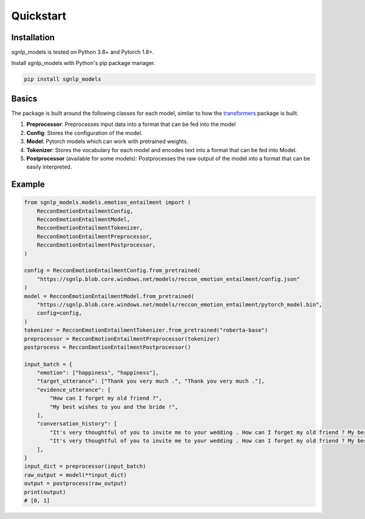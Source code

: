Quickstart
==========

Installation
~~~~~~~~~~~~~~~~~~~~~~~~~~~~~~~~~~~~~~~~~~~~~~~~~~~~~~~~~~~~~~~~~~~~~~~~~~~~~~~~

sgnlp_models is tested on Python 3.8+ and Pytorch 1.8+.

Install sgnlp_models with Python's pip package manager.

.. code:: python

    pip install sgnlp_models


Basics
~~~~~~~~~~~~~~~~~~~~~~~~~~~~~~~~~~~~~~~~~~~~~~~~~~~~~~~~~~~~~~~~~~~~~~~~~~~~~~~~

The package is built around the following classes for each model, similar to how
the `transformers <https://huggingface.co/transformers/index.html>`_ package
is built.

1. **Preprocessor**: Preprocesses input data into a format that can be fed into the model
2. **Config**: Stores the configuration of the model.
3. **Model**: Pytorch models which can work with pretrained weights.
4. **Tokenizer**: Stores the vocabulary for each model and encodes text into a format that can be fed into Model.
5. **Postprocessor** (available for some models): Postprocesses the raw output of the model into a format that can be easily interpreted.

Example
~~~~~~~~~~~~~~~~~~~~~~~~~~~~~~~~~~~~~~~~~~~~~~~~~~~~~~~~~~~~~~~~~~~~~~~~~~~~~~~~
.. code:: python

    from sgnlp_models.models.emotion_entailment import (
        RecconEmotionEntailmentConfig,
        RecconEmotionEntailmentModel,
        RecconEmotionEntailmentTokenizer,
        RecconEmotionEntailmentPreprocessor,
        RecconEmotionEntailmentPostprocessor,
    )

    config = RecconEmotionEntailmentConfig.from_pretrained(
        "https://sgnlp.blob.core.windows.net/models/reccon_emotion_entailment/config.json"
    )
    model = RecconEmotionEntailmentModel.from_pretrained(
        "https://sgnlp.blob.core.windows.net/models/reccon_emotion_entailment/pytorch_model.bin",
        config=config,
    )
    tokenizer = RecconEmotionEntailmentTokenizer.from_pretrained("roberta-base")
    preprocessor = RecconEmotionEntailmentPreprocessor(tokenizer)
    postprocess = RecconEmotionEntailmentPostprocessor()

    input_batch = {
        "emotion": ["happiness", "happiness"],
        "target_utterance": ["Thank you very much .", "Thank you very much ."],
        "evidence_utterance": [
            "How can I forget my old friend ?",
            "My best wishes to you and the bride !",
        ],
        "conversation_history": [
            "It's very thoughtful of you to invite me to your wedding . How can I forget my old friend ? My best wishes to you and the bride ! Thank you very much .",
            "It's very thoughtful of you to invite me to your wedding . How can I forget my old friend ? My best wishes to you and the bride ! Thank you very much .",
        ],
    }
    input_dict = preprocessor(input_batch)
    raw_output = model(**input_dict)
    output = postprocess(raw_output)
    print(output)
    # [0, 1]
